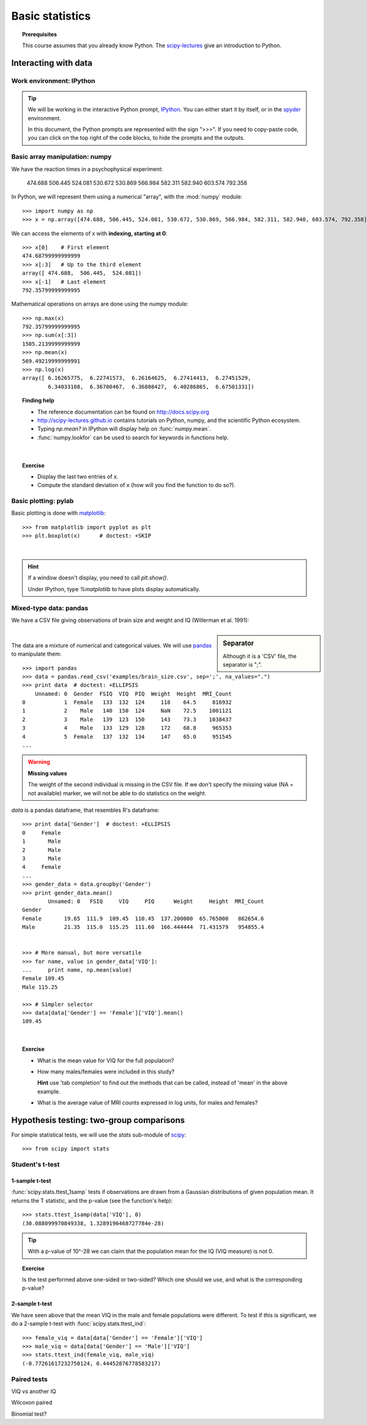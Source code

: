 =================
Basic statistics
=================

.. topic:: **Prerequisites**

   This course assumes that you already know Python. The `scipy-lectures
   <http://scipy-lectures.github.io>`_ give an introduction to Python.

Interacting with data
======================

Work environment: IPython
---------------------------

.. tip::

    We will be working in the interactive Python prompt, `IPython
    <http://ipython.org/>`_. You can either start it by itself, or in the 
    `spyder <http://code.google.com/p/spyderlib>`_ environment.

    In this document, the Python prompts are represented with the sign
    ">>>". If you need to copy-paste code, you can click on the top right
    of the code blocks, to hide the prompts and the outputs.

Basic array manipulation: numpy
--------------------------------

We have the reaction times in a psychophysical experiment:

  474.688  506.445  524.081  530.672  530.869 566.984  582.311  582.940 603.574  792.358

In Python, we will represent them using a numerical "array", with the
:mod:`numpy` module::

    >>> import numpy as np
    >>> x = np.array([474.688, 506.445, 524.081, 530.672, 530.869, 566.984, 582.311, 582.940, 603.574, 792.358])

We can access the elements of x with **indexing, starting at 0**::

    >>> x[0]    # First element
    474.68799999999999
    >>> x[:3]   # Up to the third element
    array([ 474.688,  506.445,  524.081])
    >>> x[-1]   # Last element
    792.35799999999995

Mathematical operations on arrays are done using the numpy module::

    >>> np.max(x)
    792.35799999999995
    >>> np.sum(x[:3])
    1505.2139999999999
    >>> np.mean(x)
    569.49219999999991
    >>> np.log(x)
    array([ 6.16265775,  6.22741573,  6.26164625,  6.27414413,  6.27451529,
            6.34033108,  6.36700467,  6.36808427,  6.40286865,  6.67501331])

.. topic:: **Finding help**

   * The reference documentation can be found on http://docs.scipy.org
   * http://scipy-lectures.github.io contains tutorials on Python, numpy,
     and the scientific Python ecosystem.
   * Typing `np.mean?` in IPython will display help on
     :func:`numpy.mean`.
   * :func:`numpy.lookfor` can be used to search for keywords in
     functions help.

|


.. topic:: **Exercise**
    :class: green

    * Display the last two entries of x.
    * Compute the standard deviation of x (how will you find the function
      to do so?).


Basic plotting: pylab
----------------------

.. image:: auto_examples/images/plot_basic_statistics_1.png
   :scale: 40
   :target: auto_examples/plot_localizer_analysis.html
   :align: right

Basic plotting is done with `matplotlib <http://matplotlib.org/>`_::

    >>> from matplotlib import pyplot as plt
    >>> plt.boxplot(x)      # doctest: +SKIP

|

.. hint::

   If a window doesn't display, you need to call `plt.show()`.

   Under IPython, type `%matplotlib` to have plots display automatically.

Mixed-type data: pandas
------------------------

We have a CSV file giving observations of brain size and weight and IQ
(Willerman et al. 1991):

  .. include:: examples/brain_size.csv
    :end-line: 5
    :literal:

.. sidebar:: **Separator**

   Although it is a 'CSV' file, the separator is ";".

|

The data are a mixture of numerical and categorical values. We will use
`pandas <http://pandas.pydata.org>`_ to manipulate them::

    >>> import pandas
    >>> data = pandas.read_csv('examples/brain_size.csv', sep=';', na_values=".")
    >>> print data  # doctest: +ELLIPSIS
        Unnamed: 0  Gender  FSIQ  VIQ  PIQ  Weight  Height  MRI_Count
    0            1  Female   133  132  124     118    64.5     816932
    1            2    Male   140  150  124     NaN    72.5    1001121
    2            3    Male   139  123  150     143    73.3    1038437
    3            4    Male   133  129  128     172    68.8     965353
    4            5  Female   137  132  134     147    65.0     951545
    ...

.. warning:: **Missing values**

   The weight of the second individual is missing in the CSV file. If we
   don't specify the missing value (NA = not available) marker, we will
   not be able to do statistics on the weight.

`data` is a pandas dataframe, that resembles R's dataframe::

    >>> print data['Gender']  # doctest: +ELLIPSIS
    0     Female
    1       Male
    2       Male
    3       Male
    4     Female
    ...
    >>> gender_data = data.groupby('Gender')
    >>> print gender_data.mean()
            Unnamed: 0   FSIQ     VIQ     PIQ      Weight     Height  MRI_Count
    Gender                                                                     
    Female       19.65  111.9  109.45  110.45  137.200000  65.765000   862654.6
    Male         21.35  115.0  115.25  111.60  166.444444  71.431579   954855.4


    >>> # More manual, but more versatile
    >>> for name, value in gender_data['VIQ']:
    ...     print name, np.mean(value)
    Female 109.45
    Male 115.25

    >>> # Simpler selector
    >>> data[data['Gender'] == 'Female']['VIQ'].mean()
    109.45

|

.. image:: auto_examples/images/plot_categorical_variables_1.png
   :target: auto_examples/plot_categorical_variables.html
   :align: right
   :scale: 40

.. topic:: **Exercise**
    :class: green

    * What is the mean value for VIQ for the full population?
    * How many males/females were included in this study?

      **Hint** use 'tab completion' to find out the methods that can be
      called, instead of 'mean' in the above example.

    * What is the average value of MRI counts expressed in log units, for
      males and females?


Hypothesis testing: two-group comparisons
==========================================

For simple statistical tests, we will use the `stats` sub-module of 
`scipy <http://docs.scipy.org/doc/>`_::

    >>> from scipy import stats

.. seealso::

   Scipy is a vast library. For a tutorial covering the whole scope of
   scipy, see http://scipy-lectures.github.io/


Student's t-test
-----------------

1-sample t-test
...............

:func:`scipy.stats.ttest_1samp` tests if observations are drawn from a
Gaussian distributions of given population mean. It returns the T
statistic, and the p-value (see the function's help)::

    >>> stats.ttest_1samp(data['VIQ'], 0)
    (30.088099970849338, 1.3289196468727784e-28)

.. tip::
   
    With a p-value of 10^-28 we can claim that the population mean for
    the IQ (VIQ measure) is not 0.

.. image:: images/two_sided.png
   :scale: 50
   :align: right

.. topic:: **Exercise**
    :class: green

    Is the test performed above one-sided or two-sided? Which one should
    we use, and what is the corresponding p-value?

2-sample t-test
................

We have seen above that the mean VIQ in the male and female populations
were different. To test if this is significant, we do a 2-sample t-test
with :func:`scipy.stats.ttest_ind`::

    >>> female_viq = data[data['Gender'] == 'Female']['VIQ']
    >>> male_viq = data[data['Gender'] == 'Male']['VIQ']
    >>> stats.ttest_ind(female_viq, male_viq)
    (-0.77261617232750124, 0.44452876778583217)

Paired tests
------------

VIQ vs another IQ

Wilcoxon paired

Binomial test?

